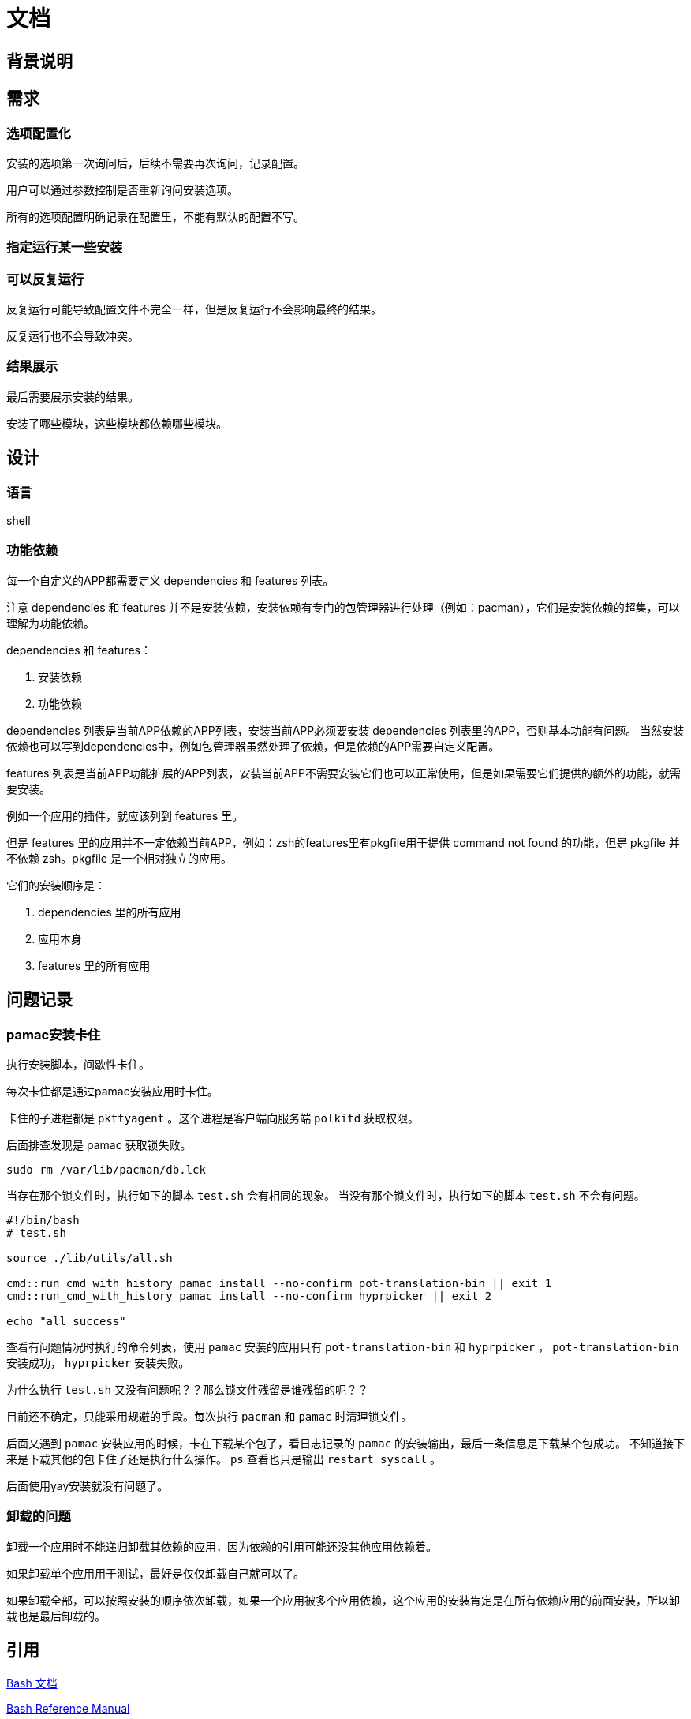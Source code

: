 
# 文档

## 背景说明

## 需求

### 选项配置化

安装的选项第一次询问后，后续不需要再次询问，记录配置。

用户可以通过参数控制是否重新询问安装选项。

所有的选项配置明确记录在配置里，不能有默认的配置不写。

### 指定运行某一些安装

### 可以反复运行

反复运行可能导致配置文件不完全一样，但是反复运行不会影响最终的结果。

反复运行也不会导致冲突。

### 结果展示

最后需要展示安装的结果。

安装了哪些模块，这些模块都依赖哪些模块。


## 设计

### 语言

shell

### 功能依赖

每一个自定义的APP都需要定义 dependencies 和 features 列表。

注意 dependencies 和 features 并不是安装依赖，安装依赖有专门的包管理器进行处理（例如：pacman），它们是安装依赖的超集，可以理解为功能依赖。

dependencies 和 features：

1. 安装依赖
2. 功能依赖

dependencies 列表是当前APP依赖的APP列表，安装当前APP必须要安装 dependencies 列表里的APP，否则基本功能有问题。
当然安装依赖也可以写到dependencies中，例如包管理器虽然处理了依赖，但是依赖的APP需要自定义配置。

features 列表是当前APP功能扩展的APP列表，安装当前APP不需要安装它们也可以正常使用，但是如果需要它们提供的额外的功能，就需要安装。

例如一个应用的插件，就应该列到 features 里。

但是 features 里的应用并不一定依赖当前APP，例如：zsh的features里有pkgfile用于提供 command not found 的功能，但是 pkgfile 并不依赖 zsh。pkgfile 是一个相对独立的应用。

它们的安装顺序是：

1. dependencies 里的所有应用
2. 应用本身
3. features 里的所有应用


## 问题记录

### pamac安装卡住

执行安装脚本，间歇性卡住。

每次卡住都是通过pamac安装应用时卡住。

卡住的子进程都是 `pkttyagent` 。这个进程是客户端向服务端 `polkitd` 获取权限。

后面排查发现是 pamac 获取锁失败。

```bash
sudo rm /var/lib/pacman/db.lck

```

当存在那个锁文件时，执行如下的脚本 `test.sh` 会有相同的现象。
当没有那个锁文件时，执行如下的脚本 `test.sh` 不会有问题。
```
#!/bin/bash
# test.sh

source ./lib/utils/all.sh

cmd::run_cmd_with_history pamac install --no-confirm pot-translation-bin || exit 1
cmd::run_cmd_with_history pamac install --no-confirm hyprpicker || exit 2

echo "all success"
```

查看有问题情况时执行的命令列表，使用 `pamac` 安装的应用只有 `pot-translation-bin` 和 `hyprpicker` ， `pot-translation-bin` 安装成功， `hyprpicker` 安装失败。

为什么执行 `test.sh` 又没有问题呢？？那么锁文件残留是谁残留的呢？？

目前还不确定，只能采用规避的手段。每次执行 `pacman` 和 `pamac` 时清理锁文件。

后面又遇到 `pamac` 安装应用的时候，卡在下载某个包了，看日志记录的 `pamac` 的安装输出，最后一条信息是下载某个包成功。
不知道接下来是下载其他的包卡住了还是执行什么操作。 `ps` 查看也只是输出 `restart_syscall` 。

后面使用yay安装就没有问题了。


### 卸载的问题

卸载一个应用时不能递归卸载其依赖的应用，因为依赖的引用可能还没其他应用依赖着。

如果卸载单个应用用于测试，最好是仅仅卸载自己就可以了。

如果卸载全部，可以按照安装的顺序依次卸载，如果一个应用被多个应用依赖，这个应用的安装肯定是在所有依赖应用的前面安装，所以卸载也是最后卸载的。

## 引用

https://www.gnu.org/savannah-checkouts/gnu/bash/manual/bash.html[Bash 文档]

https://www.gnu.org/software/bash/manual/bash.html[Bash Reference Manual]

https://docs.asciidoctor.org/asciidoc/latest/syntax-quick-reference/#links[asciidoc 文档]
